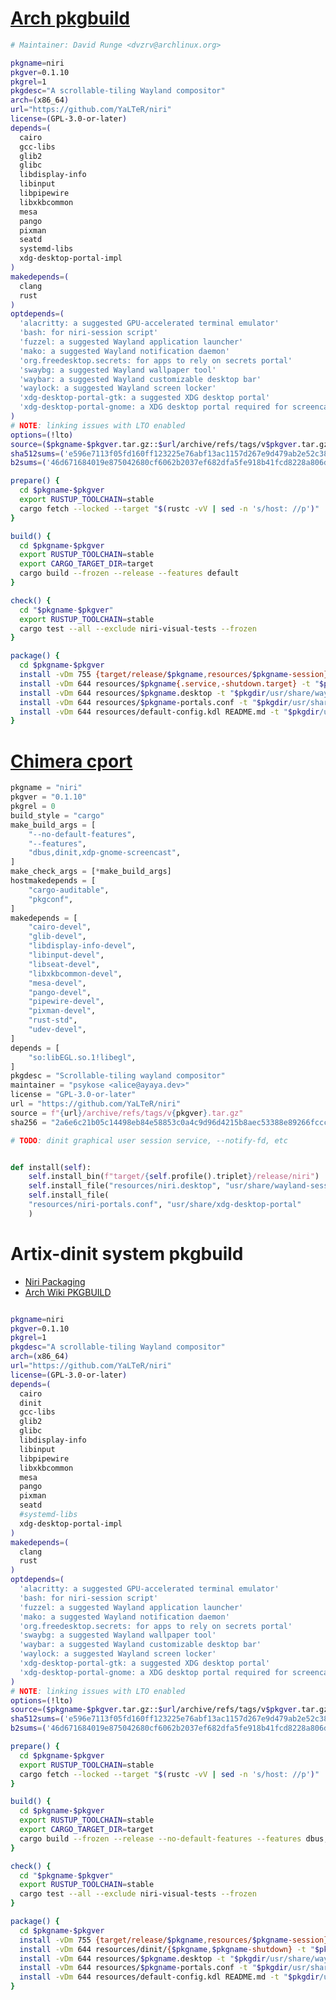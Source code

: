 * [[https://gitlab.archlinux.org/archlinux/packaging/packages/niri/-/blob/main/PKGBUILD?ref_type=heads][Arch pkgbuild]]
#+BEGIN_SRC bash
  # Maintainer: David Runge <dvzrv@archlinux.org>

  pkgname=niri
  pkgver=0.1.10
  pkgrel=1
  pkgdesc="A scrollable-tiling Wayland compositor"
  arch=(x86_64)
  url="https://github.com/YaLTeR/niri"
  license=(GPL-3.0-or-later)
  depends=(
    cairo
    gcc-libs
    glib2
    glibc
    libdisplay-info
    libinput
    libpipewire
    libxkbcommon
    mesa
    pango
    pixman
    seatd
    systemd-libs
    xdg-desktop-portal-impl
  )
  makedepends=(
    clang
    rust
  )
  optdepends=(
    'alacritty: a suggested GPU-accelerated terminal emulator'
    'bash: for niri-session script'
    'fuzzel: a suggested Wayland application launcher'
    'mako: a suggested Wayland notification daemon'
    'org.freedesktop.secrets: for apps to rely on secrets portal'
    'swaybg: a suggested Wayland wallpaper tool'
    'waybar: a suggested Wayland customizable desktop bar'
    'waylock: a suggested Wayland screen locker'
    'xdg-desktop-portal-gtk: a suggested XDG desktop portal'
    'xdg-desktop-portal-gnome: a XDG desktop portal required for screencasting'
  )
  # NOTE: linking issues with LTO enabled
  options=(!lto)
  source=($pkgname-$pkgver.tar.gz::$url/archive/refs/tags/v$pkgver.tar.gz)
  sha512sums=('e596e7113f05fd160ff123225e76abf13ac1157d267e9d479ab2e52c38268b478eb7efe0d300a89bdab031f8efe35a28608eda8757671dce6de1d411c2bbdf93')
  b2sums=('46d671684019e875042680cf6062b2037ef682dfa5fe918b41fcd8228a806d3d9034321b911854bda58a7a496f4c368b68d54bfe7ec5be0fbbd4abf942eaf1d7')

  prepare() {
    cd $pkgname-$pkgver
    export RUSTUP_TOOLCHAIN=stable
    cargo fetch --locked --target "$(rustc -vV | sed -n 's/host: //p')"
  }

  build() {
    cd $pkgname-$pkgver
    export RUSTUP_TOOLCHAIN=stable
    export CARGO_TARGET_DIR=target
    cargo build --frozen --release --features default
  }

  check() {
    cd "$pkgname-$pkgver"
    export RUSTUP_TOOLCHAIN=stable
    cargo test --all --exclude niri-visual-tests --frozen
  }

  package() {
    cd $pkgname-$pkgver
    install -vDm 755 {target/release/$pkgname,resources/$pkgname-session} -t "$pkgdir/usr/bin/"
    install -vDm 644 resources/$pkgname{.service,-shutdown.target} -t "$pkgdir/usr/lib/systemd/user/"
    install -vDm 644 resources/$pkgname.desktop -t "$pkgdir/usr/share/wayland-sessions/"
    install -vDm 644 resources/$pkgname-portals.conf -t "$pkgdir/usr/share/xdg-desktop-portal/"
    install -vDm 644 resources/default-config.kdl README.md -t "$pkgdir/usr/share/doc/$pkgname/"
  }
  
#+END_SRC
* [[https://github.com/chimera-linux/cports/blob/master/user/niri/template.py][Chimera cport]]
#+BEGIN_SRC python
  pkgname = "niri"
  pkgver = "0.1.10"
  pkgrel = 0
  build_style = "cargo"
  make_build_args = [
      "--no-default-features",
      "--features",
      "dbus,dinit,xdp-gnome-screencast",
  ]
  make_check_args = [*make_build_args]
  hostmakedepends = [
      "cargo-auditable",
      "pkgconf",
  ]
  makedepends = [
      "cairo-devel",
      "glib-devel",
      "libdisplay-info-devel",
      "libinput-devel",
      "libseat-devel",
      "libxkbcommon-devel",
      "mesa-devel",
      "pango-devel",
      "pipewire-devel",
      "pixman-devel",
      "rust-std",
      "udev-devel",
  ]
  depends = [
      "so:libEGL.so.1!libegl",
  ]
  pkgdesc = "Scrollable-tiling wayland compositor"
  maintainer = "psykose <alice@ayaya.dev>"
  license = "GPL-3.0-or-later"
  url = "https://github.com/YaLTeR/niri"
  source = f"{url}/archive/refs/tags/v{pkgver}.tar.gz"
  sha256 = "2a6e6c21b05c14498eb84e58853c0a4c9d96d4215b8aec53388e89266fccca1b"

  # TODO: dinit graphical user session service, --notify-fd, etc


  def install(self):
      self.install_bin(f"target/{self.profile().triplet}/release/niri")
      self.install_file("resources/niri.desktop", "usr/share/wayland-sessions")
      self.install_file(
	  "resources/niri-portals.conf", "usr/share/xdg-desktop-portal"
      )
#+END_SRC
* Artix-dinit system pkgbuild 
- [[https://github.com/YaLTeR/niri/wiki/Getting-Started#Packaging][Niri Packaging]]
- [[https://wiki.archlinux.org/title/PKGBUILD][Arch Wiki PKGBUILD]]
#+BEGIN_SRC bash :tangle PKGBUILD

  pkgname=niri
  pkgver=0.1.10
  pkgrel=1
  pkgdesc="A scrollable-tiling Wayland compositor"
  arch=(x86_64)
  url="https://github.com/YaLTeR/niri"
  license=(GPL-3.0-or-later)
  depends=(
    cairo
    dinit  
    gcc-libs
    glib2
    glibc
    libdisplay-info
    libinput
    libpipewire
    libxkbcommon
    mesa
    pango
    pixman
    seatd
    #systemd-libs
    xdg-desktop-portal-impl
  )
  makedepends=(
    clang
    rust
  )
  optdepends=(
    'alacritty: a suggested GPU-accelerated terminal emulator'
    'bash: for niri-session script'
    'fuzzel: a suggested Wayland application launcher'
    'mako: a suggested Wayland notification daemon'
    'org.freedesktop.secrets: for apps to rely on secrets portal'
    'swaybg: a suggested Wayland wallpaper tool'
    'waybar: a suggested Wayland customizable desktop bar'
    'waylock: a suggested Wayland screen locker'
    'xdg-desktop-portal-gtk: a suggested XDG desktop portal'
    'xdg-desktop-portal-gnome: a XDG desktop portal required for screencasting'
  )
  # NOTE: linking issues with LTO enabled
  options=(!lto)
  source=($pkgname-$pkgver.tar.gz::$url/archive/refs/tags/v$pkgver.tar.gz)
  sha512sums=('e596e7113f05fd160ff123225e76abf13ac1157d267e9d479ab2e52c38268b478eb7efe0d300a89bdab031f8efe35a28608eda8757671dce6de1d411c2bbdf93')
  b2sums=('46d671684019e875042680cf6062b2037ef682dfa5fe918b41fcd8228a806d3d9034321b911854bda58a7a496f4c368b68d54bfe7ec5be0fbbd4abf942eaf1d7')

  prepare() {
    cd $pkgname-$pkgver
    export RUSTUP_TOOLCHAIN=stable
    cargo fetch --locked --target "$(rustc -vV | sed -n 's/host: //p')"
  }

  build() {
    cd $pkgname-$pkgver
    export RUSTUP_TOOLCHAIN=stable
    export CARGO_TARGET_DIR=target
    cargo build --frozen --release --no-default-features --features dbus,dinit,xdp-gnome-screencast
  }

  check() {
    cd "$pkgname-$pkgver"
    export RUSTUP_TOOLCHAIN=stable
    cargo test --all --exclude niri-visual-tests --frozen
  }

  package() {
    cd $pkgname-$pkgver
    install -vDm 755 {target/release/$pkgname,resources/$pkgname-session} -t "$pkgdir/usr/bin/"
    install -vDm 644 resources/dinit/{$pkgname,$pkgname-shutdown} -t "$pkgdir/usr/lib/dinit.d/user/"
    install -vDm 644 resources/$pkgname.desktop -t "$pkgdir/usr/share/wayland-sessions/"
    install -vDm 644 resources/$pkgname-portals.conf -t "$pkgdir/usr/share/xdg-desktop-portal/"
    install -vDm 644 resources/default-config.kdl README.md -t "$pkgdir/usr/share/doc/$pkgname/"
  }

#+END_SRC
